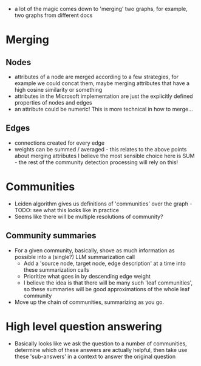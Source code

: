  - a lot of the magic comes down to 'merging' two graphs, for example, two graphs from different docs

* Merging
** Nodes
 - attributes of a node are merged according to a few strategies, for example we could concat them, maybe merging attributes that have a high cosine similarity or something
 - attributes in the Microsoft implementation are just the explicitly defined properties of nodes and edges
 - an attribute could be numeric!  This is more technical in how to merge...

** Edges
 - connections created for every edge
 - weights can be summed / averaged - this relates to the above points about merging attributes
   I believe the most sensible choice here is SUM - the rest of the community detection processing will rely on this!

* Communities
 - Leiden algorithm gives us definitions of 'communities' over the graph - TODO: see what this looks like in practice
 - Seems like there will be multiple resolutions of community?

** Community summaries
 - For a given community, basically, shove as much information as possible into a (single?) LLM summarization call
   - Add a 'source node, target node, edge description' at a time into these summarization calls
   - Prioritize what goes in by descending edge weight
   - I believe the idea is that there will be many such 'leaf communities', so these summaries will be good approximations of the whole leaf community
 - Move up the chain of communities, summarizing as you go.

* High level question answering
 - Basically looks like we ask the question to a number of communities, determine which of these answers are actually helpful, then take use these 'sub-answers' in a context to answer the original question
